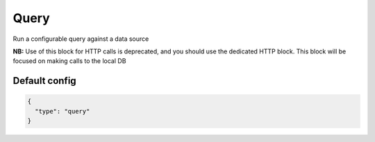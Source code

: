 Query
=====

Run a configurable query against a data source

**NB:** Use of this block for HTTP calls is deprecated, and you should use the dedicated HTTP block. This block will
be focused on making calls to the local DB


Default config
--------------

.. code-block:: json

    {
      "type": "query"
    }

